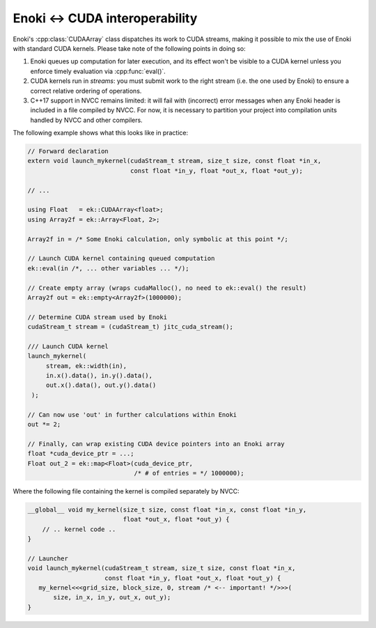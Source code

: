 
.. _custom-cuda:

Enoki ↔ CUDA interoperability
-----------------------------

Enoki's :cpp:class:`CUDAArray` class dispatches its work to CUDA streams,
making it possible to mix the use of Enoki with standard CUDA kernels. Please
take note of the following points in doing so:

1. Enoki queues up computation for later execution, and its effect won't be
   visible to a CUDA kernel unless you enforce timely evaluation via
   :cpp:func:`eval()`.

2. CUDA kernels run in *streams*: you must submit work to the right stream
   (i.e. the one used by Enoki) to ensure a correct relative ordering of
   operations.

3. C++17 support in NVCC remains limited: it will fail with (incorrect) error
   messages when any Enoki header is included in a file compiled by NVCC. For
   now, it is necessary to partition your project into compilation units
   handled by NVCC and other compilers.

The following example shows what this looks like in practice:

.. code-block:: cpp

   // Forward declaration
   extern void launch_mykernel(cudaStream_t stream, size_t size, const float *in_x,
                               const float *in_y, float *out_x, float *out_y);

   // ...

   using Float   = ek::CUDAArray<float>;
   using Array2f = ek::Array<Float, 2>;

   Array2f in = /* Some Enoki calculation, only symbolic at this point */;

   // Launch CUDA kernel containing queued computation
   ek::eval(in /*, ... other variables ... */);

   // Create empty array (wraps cudaMalloc(), no need to ek::eval() the result)
   Array2f out = ek::empty<Array2f>(1000000);

   // Determine CUDA stream used by Enoki
   cudaStream_t stream = (cudaStream_t) jitc_cuda_stream();

   /// Launch CUDA kernel
   launch_mykernel(
        stream, ek::width(in),
        in.x().data(), in.y().data(),
        out.x().data(), out.y().data()
    );

   // Can now use 'out' in further calculations within Enoki
   out *= 2;

   // Finally, can wrap existing CUDA device pointers into an Enoki array
   float *cuda_device_ptr = ...;
   Float out_2 = ek::map<Float>(cuda_device_ptr,
                                /* # of entries = */ 1000000);

Where the following file containing the kernel is compiled separately by NVCC:

.. code-block:: cpp

    __global__ void my_kernel(size_t size, const float *in_x, const float *in_y,
                              float *out_x, float *out_y) {
        // .. kernel code ..
    }

    // Launcher
    void launch_mykernel(cudaStream_t stream, size_t size, const float *in_x,
                         const float *in_y, float *out_x, float *out_y) {
       my_kernel<<<grid_size, block_size, 0, stream /* <-- important! */>>>(
           size, in_x, in_y, out_x, out_y);
    }
